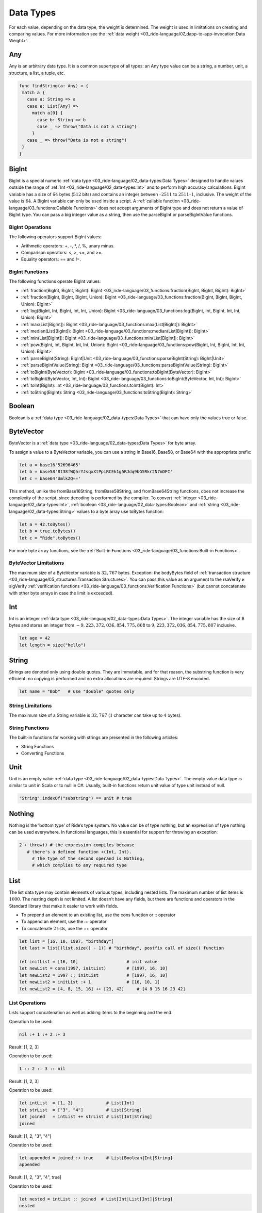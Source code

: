 **********
Data Types
**********

.. csv-table:: Data Types
  :file: ../_static/03_ride-language/tables/001_Data-Types.csv
  :header-rows: 1 
  :class: longtable
  :widths: 1 1

For each value, depending on the data type, the weight is determined. The weight is used in limitations on creating and comparing values. For more information see the :ref:`data weight <03_ride-language/07_dapp-to-app-invocation:Data Weight>`.

Any
===

Any is an arbitrary data type. It is a common supertype of all types: an Any type value can be a string, a number, unit, a structure, a list, a tuple, etc.

.. code-block:: none

 func findString(a: Any) = {
  match a {
    case a: String => a
    case a: List[Any] =>
      match a[0] {
        case b: String => b
        case _ => throw("Data is not a string")
      }
    case _ => throw("Data is not a string")
  }
 }

BigInt
======

BigInt is a special numeric :ref:`data type <03_ride-language/02_data-types:Data Types>` designed to handle values outside the range of :ref:`Int <03_ride-language/02_data-types:Int>` and to perform high accuracy calculations.
BigInt variable has a size of :math:`64` bytes (:math:`512` bits) and contains an integer between :math:`–2511` to :math:`2511–1`, inclusive. The weight of the value is :math:`64`.
A BigInt variable can only be used inside a script. A :ref:`callable function <03_ride-language/03_functions:Callable Functions>` does not accept arguments of BigInt type and does not return a value of BigInt type. You can pass a big integer value as a string, then use the parseBigInt or parseBigIntValue functions.

BigInt Operations
-----------------

The following operators support BigInt values:

* Arithmetic operators: +, -, \*, /, %, unary minus.
* Comparison operators: <, >, <=, and >=.
* Equality operators: == and !=.

BigInt Functions
----------------

The following functions operate BigInt values:

* :ref:`fraction(BigInt, BigInt, BigInt): BigInt <03_ride-language/03_functions:fraction(BigInt, BigInt, BigInt): BigInt>`
* :ref:`fraction(BigInt, BigInt, BigInt, Union): BigInt <03_ride-language/03_functions:fraction(BigInt, BigInt, BigInt, Union): BigInt>`
* :ref:`log(BigInt, Int, BigInt, Int, Int, Union): BigInt <03_ride-language/03_functions:log(BigInt, Int, BigInt, Int, Int, Union): BigInt>`
* :ref:`max(List[BigInt]): BigInt <03_ride-language/03_functions:max(List[BigInt]): BigInt>`
* :ref:`median(List[BigInt]): BigInt <03_ride-language/03_functions:median(List[BigInt]): BigInt>`
* :ref:`min(List[BigInt]): BigInt <03_ride-language/03_functions:min(List[BigInt]): BigInt>`
* :ref:`pow(BigInt, Int, BigInt, Int, Int, Union): BigInt <03_ride-language/03_functions:pow(BigInt, Int, BigInt, Int, Int, Union): BigInt>`
* :ref:`parseBigInt(String): BigInt|Unit <03_ride-language/03_functions:parseBigInt(String): BigInt|Unit>`
* :ref:`parseBigIntValue(String): BigInt <03_ride-language/03_functions:parseBigIntValue(String): BigInt>`
* :ref:`toBigInt(ByteVector): BigInt <03_ride-language/03_functions:toBigInt(ByteVector): BigInt>`
* :ref:`toBigInt(ByteVector, Int, Int): BigInt <03_ride-language/03_functions:toBigInt(ByteVector, Int, Int): BigInt>`
* :ref:`toInt(BigInt): Int <03_ride-language/03_functions:toInt(BigInt): Int>`
* :ref:`toString(BigInt): String <03_ride-language/03_functions:toString(BigInt): String>`

Boolean
=======

Boolean is a :ref:`data type <03_ride-language/02_data-types:Data Types>` that can have only the values true or false.

ByteVector
==========

ByteVector is a :ref:`data type <03_ride-language/02_data-types:Data Types>` for byte array.

To assign a value to a ByteVector variable, you can use a string in Base16, Base58, or Base64 with the appropriate prefix:

.. code-block:: none

 let a = base16'52696465'
 let b = base58'8t38fWQhrYJsqxXtPpiRCEk1g5RJdq9bG5Rkr2N7mDFC'
 let c = base64'UmlkZQ=='

This method, unlike the fromBase16String, fromBase58String, and fromBase64String functions, does not increase the complexity of the script, since decoding is performed by the compiler.
To convert :ref:`integer <03_ride-language/02_data-types:Int>`, :ref:`boolean <03_ride-language/02_data-types:Boolean>` and :ref:`string <03_ride-language/02_data-types:String>` values to a byte array use toBytes function:

.. code-block:: none

 let a = 42.toBytes()
 let b = true.toBytes()
 let c = "Ride".toBytes()

For more byte array functions, see the :ref:`Built-in Functions <03_ride-language/03_functions:Built-in Functions>`.

ByteVector Limitations
----------------------

The maximum size of a ByteVector variable is :math:`32,767` bytes. Exception: the bodyBytes field of :ref:`transaction structure <03_ride-language/05_structures:Transaction Structures>`. You can pass this value as an argument to the rsaVerify и sigVerify :ref:`verification functions <03_ride-language/03_functions:Verification Functions>` (but cannot concatenate with other byte arrays in case the limit is exceeded).

Int
===

Int is an integer :ref:`data type <03_ride-language/02_data-types:Data Types>`. The integer variable has the size of 8 bytes and stores an integer from :math:`-9,223,372,036,854,775,808` to :math:`9,223,372,036,854,775,807` inclusive.

.. code-block:: none

 let age = 42
 let length = size("hello")

String
======

Strings are denoted only using double quotes. They are immutable, and for that reason, the substring function is very efficient: no copying is performed and no extra allocations are required. Strings are  UTF-8 encoded.

.. code-block:: none

 let name = "Bob"   # use "double" quotes only

String Limitations
------------------

The maximum size of a String variable is :math:`32,767` (:math:`1` character can take up to :math:`4` bytes).

String Functions
----------------

The built-in functions for working with strings are presented in the following articles:

* String Functions
* Converting Functions

Unit
====

Unit is an empty value :ref:`data type <03_ride-language/02_data-types:Data Types>`. The empty value data type is similar to unit in Scala or to null in C#. Usually, built-in functions return unit value of type unit instead of null.

.. code-block:: none

 "String".indexOf("substring") == unit # true

Nothing
=======

Nothing is the 'bottom type' of Ride’s type system. No value can be of type nothing, but an expression of type nothing can be used everywhere. In functional languages, this is essential for support for throwing an exception:

.. code-block:: none

 2 + throw() # the expression compiles because
    # there's a defined function +(Int, Int).
      # The type of the second operand is Nothing, 
      # which complies to any required type

List
====

The list data type may contain elements of various types, including nested lists. The maximum number of list items is :math:`1000`. The nesting depth is not limited. 
A list doesn't have any fields, but there are functions and operators in the Standard library that make it easier to work with fields.

* To prepend an element to an existing list, use the cons function or :: operator
* To append an element, use the :+ operator
* To concatenate :math:`2` lists, use the ++ operator

.. code-block:: none
   
 let list = [16, 10, 1997, "birthday"]
 let last = list[(list.size() - 1)] # "birthday", postfix call of size() function

 let initList = [16, 10]                   # init value
 let newList = cons(1997, initList)        # [1997, 16, 10]
 let newList2 = 1997 :: initList           # [1997, 16, 10]
 let newList2 = initList :+ 1              # [16, 10, 1]
 let newList2 = [4, 8, 15, 16] ++ [23, 42]     # [4 8 15 16 23 42]

List Operations
---------------

Lists support concatenation as well as adding items to the beginning and the end.

.. csv-table:: List Operations
  :file: ../_static/03_ride-language/tables/002_List-Operations.csv
  :header-rows: 1 
  :class: longtable
  :widths: 4 1 1

Operation to be used:

.. code-block:: none

 nil :+ 1 :+ 2 :+ 3

Result: [1, 2, 3]

Operation to be used:

.. code-block:: none

 1 :: 2 :: 3 :: nil

Result: [1, 2, 3]

Operation to be used:

.. code-block:: none

 let intList  = [1, 2]             # List[Int]
 let strList  = ["3", "4"]         # List[String]
 let joined   = intList ++ strList # List[Int|String]
 joined

Result: [1, 2, "3", "4"]

Operation to be used:

.. code-block:: none

 let appended = joined :+ true     # List[Boolean|Int|String]
 appended

Result: [1, 2, "3", "4", true]

Operation to be used:

.. code-block:: none

 let nested = intList :: joined  # List[Int|List[Int]|String]
 nested

Result: [[1, 2], 1, 2, "3", "4"]

List Functions
--------------

The built-in list functions are presented in the list functions article. Operations on a list can be implemented via the FOLD macro. The size of the list must be known in advance.

List as Function Argument
-------------------------

A list, including nested one, can be a function argument:

.. code-block:: none

 func foo(arg: List[String|Unit]) = {
 ...
 }

 foo(["Ride","DecentralCoins",unit])

.. code-block:: none

 func bar(arg: List[List[Int]]) = {
 ...
 }

 bar([[1],[],[5,7]])

A callable function can take a list as an argument, but nested lists are not allowed. Here’s an example:

.. code-block:: none

 @Callable(i)
 func join(strings: List[String|Int]) = {
  let a = match strings[0] {
    case n:Int => toString(n)
    case s:String => s
  }
  let b = match strings[1] {
    case n:Int => toString(n)
    case s:String => s
  }
  let c = match strings[2] {
    case n:Int => toString(n)
    case t:String => t
  } 
  [
    StringEntry(toBase58String(i.caller.bytes), a + "_" + b + "_" + c)
  ]
 }

Invoke Script transaction example:

.. code-block:: none

 {
  "type": 16,
  ...
  "call": {
    "function": "join",
    "args": [
     {
      "type": "list",
      "value": [
      {
        "type": "string",
        "value": "Ride"
      },
      {
        "type": "integer",
        "value": 5
      },
      {
        "type": "string",
        "value": "DecentralCoins"
      }
      ]
     }
    ]
  },
  ...
 }

Tuple
=====

A tuple is an ordered collection of elements. Elements can be of any type. The tuple can contain from :math:`2` to :math:`22` elements.

Let's see some tuples:

.. code-block:: none

 let x=("Hello DecentralChain",42,true)
 x._2

Result: :math:`42`

And this one also:

.. code-block:: none

 let (a,b,c)=x
 c

Result: true

Union
=====

Union is a data type that unites :math:`2` or more data types. Union can combine primitive types, :ref:`lists <03_ride-language/02_data-types:List>`, :ref:`tuples <03_ride-language/02_data-types:Tuple>`, :ref:`structures <03_ride-language/05_structures:Structures>`. This type is a very convenient way to work with abstractions. Union(String | Unit) shows that the value is an intersection of these types.

To get a value of a particular type from a Union, you can use:

* :ref:`Union functions <03_ride-language/03_functions:Union Functions>`
* :ref:`match-case operator <03_ride-language/01_syntax-basics:Match-Case>`

.. code-block:: none

  let valueFromBlockchain = getString("3PHHD7dsVqBFnZfUuDPLwbayJiQudQJ9Ngf", "someKey") # Union(String | Unit)

The simplest example of Union types is given below (please bear in mind that defining custom user types in dApp code will be supported in future versions):

.. code-block:: none

 type Human : { firstName: String, lastName: String, age: Int}
 type Cat : {name: String, age: Int }

Let's see anoter example where each element of a List[Int|String] is a string or an integer.

.. code-block:: none

 let aList   = [1, 2, "DecentralCoins"]               # List[Int|String]
 let bList   = [true,false]                  # List[Boolean]
 let joined  = aList ++ bList                # List[Boolean|Int|String]

Pattern Matching
================

Let’s revisit the example above:

.. code-block:: none

 type Human : { firstName: String, lastName: String, age: Int}
 type Cat : {name: String, age: Int }

 Union(Human | Cat) is an object with one field, age, but we can use pattern matching like this:

.. code-block:: none

  Human | Cat => { age: Int }

This is designed to check a value against value type:

.. code-block:: none

 let t = ...               # Cat | Human
 t.age                     # OK
 t.name                    # Compiler error
 let name = match t {      # OK
  case h: Human => h.firstName
  case c: Cat   => c.name
 }

Type matching
=============

This is a mechanism for knowing the type of a transaction:

.. code-block:: none

 let amount = match tx {              # tx is a current outgoing transaction
  case t: TransferTransaction => t.amount
  case m: MassTransferTransaction => m.totalAmount
  case _ => 0
 }

There are different types of transactions, if a transaction is TransferTransaction or MassTransferTransaction we use the corresponding field, while in all other cases, we will get :math:`0`.
